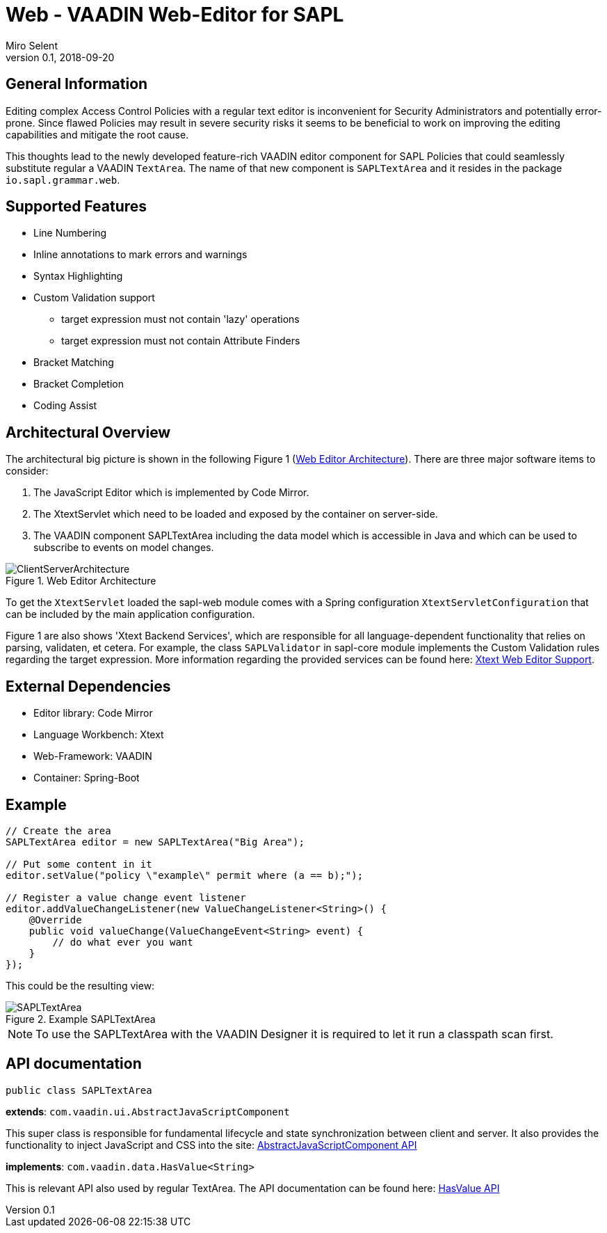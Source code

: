 :tabsize: 4
:imagesdir: images
= Web - VAADIN Web-Editor for SAPL
Miro Selent
v0.1, 2018-09-20

:toc!:

== General Information
Editing complex Access Control Policies with a regular text editor is inconvenient for Security Administrators and potentially error-prone. Since flawed Policies may result in severe security risks it seems to be beneficial to work on improving the editing capabilities and mitigate the root cause. 

This thoughts lead to the newly developed feature-rich VAADIN editor component for SAPL Policies that could seamlessly substitute regular a VAADIN `+TextArea+`. The name of that new component is `+SAPLTextArea+` and it resides in the package `+io.sapl.grammar.web+`.

== Supported Features
* Line Numbering
* Inline annotations to mark errors and warnings
* Syntax Highlighting
* Custom Validation support
    ** target expression must not contain 'lazy' operations
    ** target expression must not contain Attribute Finders
* Bracket Matching
* Bracket Completion
* Coding Assist

== Architectural Overview
The architectural big picture is shown in the following Figure 1 (<<img-architecture>>).
There are three major software items to consider:

. The JavaScript Editor which is implemented by Code Mirror.
. The XtextServlet which need to be loaded and exposed by the container on server-side.
. The VAADIN component SAPLTextArea including the data model which is accessible in Java and which can be used to subscribe to events on model changes.  


[[img-architecture]]
.Web Editor Architecture
image::ClientServerArchitecture.png[]

To get the `+XtextServlet+` loaded the sapl-web module comes with a Spring configuration `+XtextServletConfiguration+` that can be included by the main application configuration.

Figure 1 are also shows 'Xtext Backend Services', which are responsible for all language-dependent functionality that relies on parsing, validaten, et cetera. For example, the class `+SAPLValidator+` in sapl-core module implements the Custom Validation rules regarding the target expression. More information regarding the provided services can be found here: https://www.eclipse.org/Xtext/documentation/330_web_support.html[Xtext Web Editor Support].

== External Dependencies
* Editor library: Code Mirror
* Language Workbench: Xtext
* Web-Framework: VAADIN
* Container: Spring-Boot

== Example
[source, JAVA]
----
// Create the area
SAPLTextArea editor = new SAPLTextArea("Big Area");

// Put some content in it
editor.setValue("policy \"example\" permit where (a == b);");

// Register a value change event listener
editor.addValueChangeListener(new ValueChangeListener<String>() {
    @Override
    public void valueChange(ValueChangeEvent<String> event) {
        // do what ever you want
    }
});
----
This could be the resulting view:

[[img-example]]
.Example SAPLTextArea
image::SAPLTextArea.png[]

[NOTE]
====
To use the SAPLTextArea with the VAADIN Designer it is required to let it run a classpath scan first.
====

== API documentation 
`+public class SAPLTextArea+` 

**extends**: `+com.vaadin.ui.AbstractJavaScriptComponent+` 

This super class is responsible for fundamental lifecycle and state synchronization between client and server. It also provides the functionality to inject JavaScript and CSS into the site: 
https://vaadin.com/api/framework/8.5.2/com/vaadin/ui/AbstractJavaScriptComponent.html[AbstractJavaScriptComponent API]

**implements**: `+com.vaadin.data.HasValue<String>+` 

This is relevant API also used by regular TextArea. The API documentation can be found here:  https://vaadin.com/api/framework/8.5.2/com/vaadin/data/HasValue.html[HasValue API]
----
----
